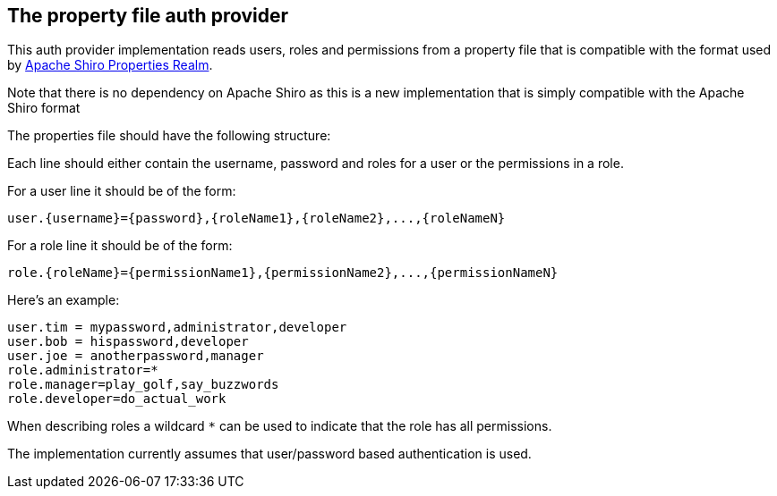 == The property file auth provider

This auth provider implementation reads users, roles and permissions from a property file that is compatible 
with the format used by http://shiro.apache.org/static/1.3.2/apidocs/org/apache/shiro/realm/text/PropertiesRealm.html[Apache Shiro Properties Realm].

Note that there is no dependency on Apache Shiro as this is a new implementation that is simply compatible with the Apache Shiro format

The properties file should have the following structure:

Each line should either contain the username, password and roles for a user or the permissions in a role.

For a user line it should be of the form:

 user.{username}={password},{roleName1},{roleName2},...,{roleNameN}

For a role line it should be of the form:

 role.{roleName}={permissionName1},{permissionName2},...,{permissionNameN}

Here's an example:
----
user.tim = mypassword,administrator,developer
user.bob = hispassword,developer
user.joe = anotherpassword,manager
role.administrator=*
role.manager=play_golf,say_buzzwords
role.developer=do_actual_work
----

When describing roles a wildcard `*` can be used to indicate that the role has all permissions.

The implementation currently assumes that user/password based authentication is used.
